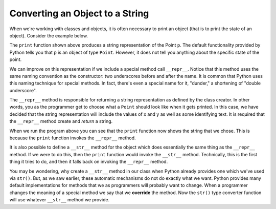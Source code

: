 ..  Copyright (C)  Brad Miller, David Ranum, Jeffrey Elkner, Peter Wentworth, Allen B. Downey, Chris
    Meyers, and Dario Mitchell. Permission is granted to copy, distribute
    and/or modify this document under the terms of the GNU Free Documentation
    License, Version 1.3 or any later version published by the Free Software
    Foundation; with Invariant Sections being Forward, Prefaces, and
    Contributor List, no Front-Cover Texts, and no Back-Cover Texts. A copy of
    the license is included in the section entitled "GNU Free Documentation
    License".

.. index:: type conversion, override, __repr__, __str__, print

Converting an Object to a String
--------------------------------

When we're working with classes and objects, it is often necessary to print an object (that is to print the state of an object). Consider the example below.

.. activecode:: chp13_classesstr1

    class Point:
        """ Point class for representing and manipulating x,y coordinates. """

        def __init__(self, init_x, init_y):
            """ Create a new point at the given coordinates. """
            self.x = init_x
            self.y = init_y

        def get_x(self):
            return self.x

        def get_y(self):
            return self.y

        def distance_from_origin(self):
            return ((self.x ** 2) + (self.y ** 2)) ** 0.5


    p = Point(7, 6)
    print(p)

The ``print`` function shown above produces a string representation of the Point ``p``. The default functionality provided by Python tells you that ``p`` is an object of type ``Point``. However, it does not tell you anything about the specific state of the point.

We can improve on this representation if we include a special method call ``__repr__``. Notice that this method uses the same naming convention as the constructor: two underscores before and after the name. It is common that Python uses this naming technique for special methods. In fact, there's even a special name for it, "dunder," a shortening of "double underscore".

The ``__repr__`` method is responsible for returning a string representation as defined by the class creator. In other words, you as the programmer get to choose what a ``Point`` should look like when it gets printed. In this case, we have decided that the string representation will include the values of x and y as well as some identifying text. It is required that the ``__repr__`` method create and *return* a string.

.. activecode:: chp13_classesstr2

    class Point:
        """ Point class for representing and manipulating x,y coordinates. """

        def __init__(self, init_x, init_y):
            """ Create a new point at the given coordinates. """
            self.x = init_x
            self.y = init_y

        def get_x(self):
            return self.x

        def get_y(self):
            return self.y

        def distance_from_origin(self):
            return ((self.x ** 2) + (self.y ** 2)) ** 0.5

        def __repr__(self):
            return "x=" + str(self.x) + ", y=" + str(self.y)

    p = Point(7, 6)
    print(p)


When we run the program above you can see that the ``print`` function now shows the string that we chose. This is because the ``print`` function invokes the ``__repr__`` method.

It is also possible to define a ``__str__`` method for the object which does essentially the same thing as the ``__repr__`` method. If we were to do this, then the ``print`` function would invoke the ``__str__`` method. Technically, this is the first thing it tries to do, and then it falls back on invoking the ``__repr__`` method.

You may be wondering, why create a ``__str__`` method in our class when Python already provides one which we've used via ``str()``. But, as we saw earlier, these automatic mechanisms do not do exactly what we want. Python provides many default implementations for methods that we as programmers will probably want to change. When a programmer changes the meaning of a special method we say that we **override** the method. Now the ``str()`` type converter function will use whatever ``__str__`` method we provide.
